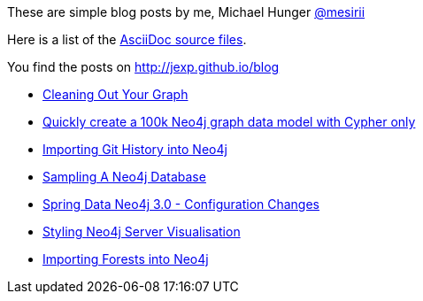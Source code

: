 :base: http://jexp.github.io/blog
These are simple blog posts by me, Michael Hunger http://twitter.com/mesirii[@mesirii]

Here is a list of the https://github.com/jexp/blog/tree/gh-pages/adoc[AsciiDoc source files].

You find the posts on http://jexp.github.io/blog

* link:{base}/html/cleaning_up_cypher.html[Cleaning Out Your Graph]
* link:{base}/html/create_random_data.html[Quickly create a 100k Neo4j graph data model with Cypher only]
//* link:{base}/html/impermanent_server.html[]
* link:{base}/html/load_csv_git.html[Importing Git History into Neo4j]
* link:{base}/html/sampling_a_graph.html[Sampling A Neo4j Database]
* link:{base}/html/sdn_config.html[Spring Data Neo4j 3.0 - Configuration Changes]
* link:{base}/html/styling_neo4j_server_visualisation.html[Styling Neo4j Server Visualisation]
* link:{base}/html/timetree.html[Importing Forests into Neo4j]